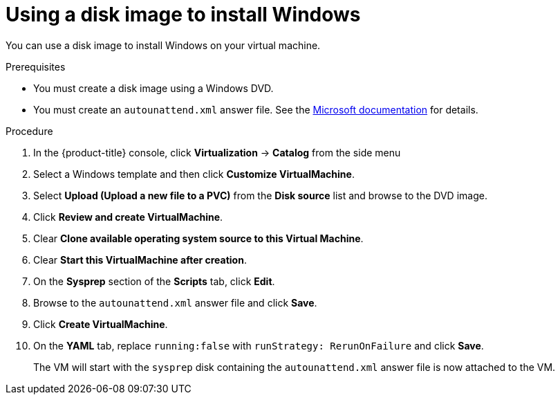// Module included in the following assemblies:
//
// * virt/virtual_machines/virt-automating-windows-sysprep.adoc

:_content-type: PROCEDURE
[id="virt-using-disk-image-install-windows_{context}"]
= Using a disk image to install Windows

You can use a disk image to install Windows on your virtual machine.

.Prerequisites

* You must create a disk image using a Windows DVD.
* You must create an `autounattend.xml` answer file. See the link:https://docs.microsoft.com/en-us/windows-hardware/manufacture/desktop/update-windows-settings-and-scripts-create-your-own-answer-file-sxs[Microsoft documentation] for details.

.Procedure

. In the {product-title} console, click *Virtualization* -> *Catalog* from the side menu
. Select a Windows template and then click *Customize VirtualMachine*.
. Select *Upload (Upload a new file to a PVC)* from the *Disk source* list and browse to the DVD image.
. Click *Review and create VirtualMachine*.
. Clear *Clone available operating system source to this Virtual Machine*.
. Clear *Start this VirtualMachine after creation*.
. On the *Sysprep* section of the *Scripts* tab, click *Edit*.
. Browse to the `autounattend.xml` answer file and click *Save*.
. Click *Create VirtualMachine*.
. On the *YAML* tab, replace `running:false` with `runStrategy: RerunOnFailure` and click *Save*.
+  
The VM will start with the `sysprep` disk containing the `autounattend.xml` answer file is now attached to the VM.
